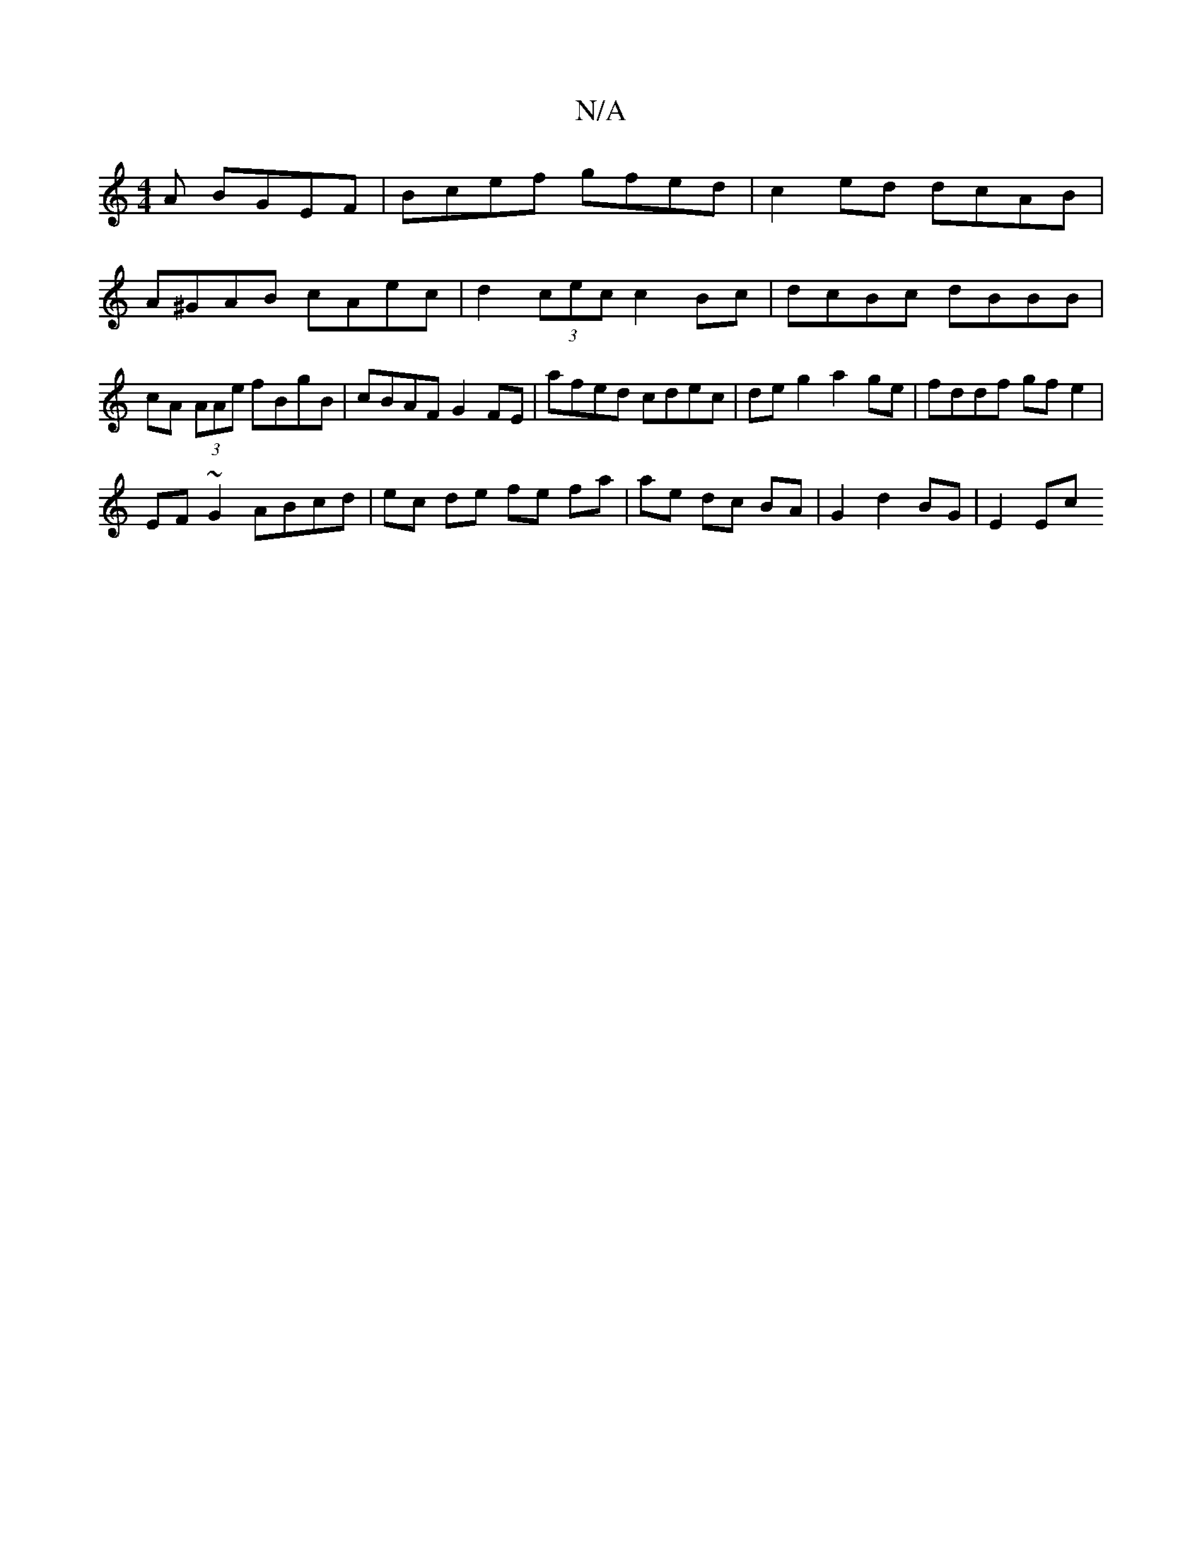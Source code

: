 X:1
T:N/A
M:4/4
R:N/A
K:Cmajor
A BGEF | Bcef gfed | c2 ed dcAB | A^GAB cAec | d2 (3cec c2 Bc | dcBc dBBB | cA (3AAe fBgB | cBAF G2 FE | afed cdec | de g2 a2 ge | fddf gf e2 |
EF~G2 ABcd | ec de fe fa | ae dc BA | G2- d2 BG | E2 Ec 